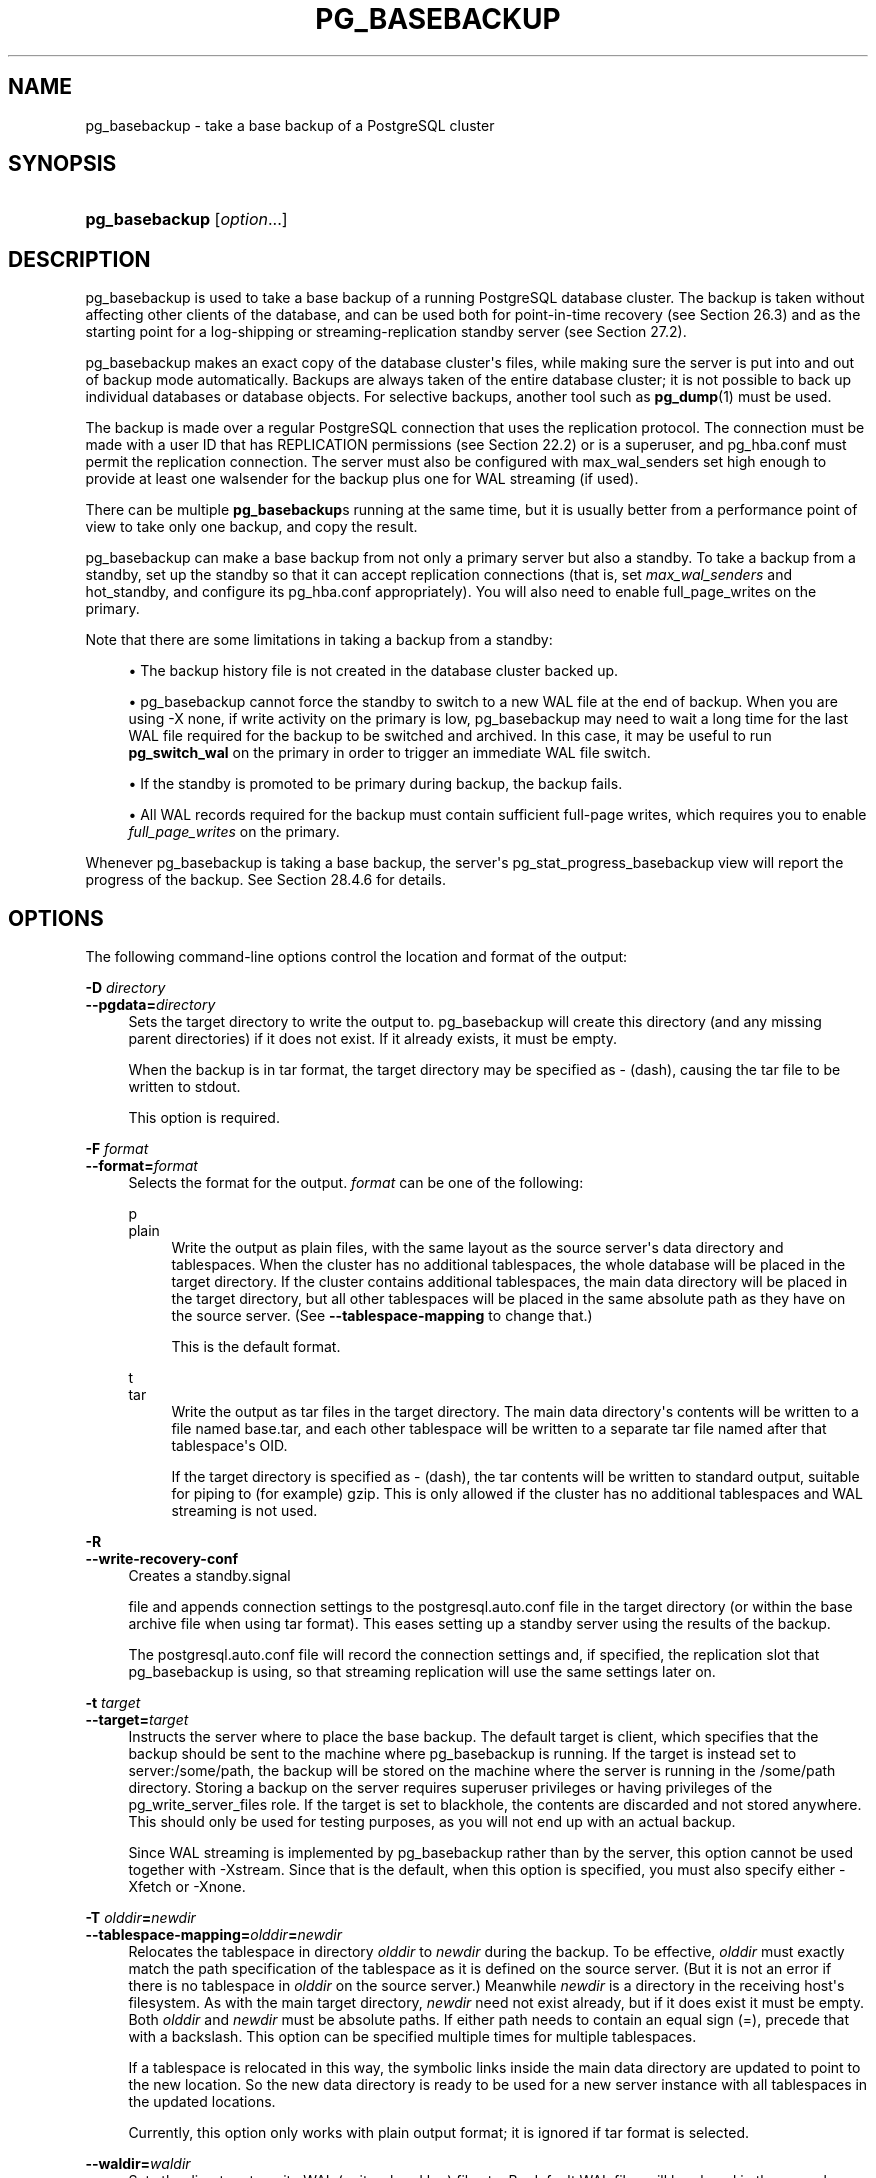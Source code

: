 '\" t
.\"     Title: pg_basebackup
.\"    Author: The PostgreSQL Global Development Group
.\" Generator: DocBook XSL Stylesheets vsnapshot <http://docbook.sf.net/>
.\"      Date: 2023
.\"    Manual: PostgreSQL 16.0 Documentation
.\"    Source: PostgreSQL 16.0
.\"  Language: English
.\"
.TH "PG_BASEBACKUP" "1" "2023" "PostgreSQL 16.0" "PostgreSQL 16.0 Documentation"
.\" -----------------------------------------------------------------
.\" * Define some portability stuff
.\" -----------------------------------------------------------------
.\" ~~~~~~~~~~~~~~~~~~~~~~~~~~~~~~~~~~~~~~~~~~~~~~~~~~~~~~~~~~~~~~~~~
.\" http://bugs.debian.org/507673
.\" http://lists.gnu.org/archive/html/groff/2009-02/msg00013.html
.\" ~~~~~~~~~~~~~~~~~~~~~~~~~~~~~~~~~~~~~~~~~~~~~~~~~~~~~~~~~~~~~~~~~
.ie \n(.g .ds Aq \(aq
.el       .ds Aq '
.\" -----------------------------------------------------------------
.\" * set default formatting
.\" -----------------------------------------------------------------
.\" disable hyphenation
.nh
.\" disable justification (adjust text to left margin only)
.ad l
.\" -----------------------------------------------------------------
.\" * MAIN CONTENT STARTS HERE *
.\" -----------------------------------------------------------------
.SH "NAME"
pg_basebackup \- take a base backup of a PostgreSQL cluster
.SH "SYNOPSIS"
.HP \w'\fBpg_basebackup\fR\ 'u
\fBpg_basebackup\fR [\fIoption\fR...]
.SH "DESCRIPTION"
.PP
pg_basebackup
is used to take a base backup of a running
PostgreSQL
database cluster\&. The backup is taken without affecting other clients of the database, and can be used both for point\-in\-time recovery (see
Section\ \&26.3) and as the starting point for a log\-shipping or streaming\-replication standby server (see
Section\ \&27.2)\&.
.PP
pg_basebackup
makes an exact copy of the database cluster\*(Aqs files, while making sure the server is put into and out of backup mode automatically\&. Backups are always taken of the entire database cluster; it is not possible to back up individual databases or database objects\&. For selective backups, another tool such as
\fBpg_dump\fR(1)
must be used\&.
.PP
The backup is made over a regular
PostgreSQL
connection that uses the replication protocol\&. The connection must be made with a user ID that has
REPLICATION
permissions (see
Section\ \&22.2) or is a superuser, and
pg_hba\&.conf
must permit the replication connection\&. The server must also be configured with
max_wal_senders
set high enough to provide at least one walsender for the backup plus one for WAL streaming (if used)\&.
.PP
There can be multiple
\fBpg_basebackup\fRs running at the same time, but it is usually better from a performance point of view to take only one backup, and copy the result\&.
.PP
pg_basebackup
can make a base backup from not only a primary server but also a standby\&. To take a backup from a standby, set up the standby so that it can accept replication connections (that is, set
\fImax_wal_senders\fR
and
hot_standby, and configure its
pg_hba\&.conf
appropriately)\&. You will also need to enable
full_page_writes
on the primary\&.
.PP
Note that there are some limitations in taking a backup from a standby:
.sp
.RS 4
.ie n \{\
\h'-04'\(bu\h'+03'\c
.\}
.el \{\
.sp -1
.IP \(bu 2.3
.\}
The backup history file is not created in the database cluster backed up\&.
.RE
.sp
.RS 4
.ie n \{\
\h'-04'\(bu\h'+03'\c
.\}
.el \{\
.sp -1
.IP \(bu 2.3
.\}
pg_basebackup
cannot force the standby to switch to a new WAL file at the end of backup\&. When you are using
\-X none, if write activity on the primary is low,
pg_basebackup
may need to wait a long time for the last WAL file required for the backup to be switched and archived\&. In this case, it may be useful to run
\fBpg_switch_wal\fR
on the primary in order to trigger an immediate WAL file switch\&.
.RE
.sp
.RS 4
.ie n \{\
\h'-04'\(bu\h'+03'\c
.\}
.el \{\
.sp -1
.IP \(bu 2.3
.\}
If the standby is promoted to be primary during backup, the backup fails\&.
.RE
.sp
.RS 4
.ie n \{\
\h'-04'\(bu\h'+03'\c
.\}
.el \{\
.sp -1
.IP \(bu 2.3
.\}
All WAL records required for the backup must contain sufficient full\-page writes, which requires you to enable
\fIfull_page_writes\fR
on the primary\&.
.RE
.PP
Whenever
pg_basebackup
is taking a base backup, the server\*(Aqs
pg_stat_progress_basebackup
view will report the progress of the backup\&. See
Section\ \&28.4.6
for details\&.
.SH "OPTIONS"
.PP
The following command\-line options control the location and format of the output:
.PP
\fB\-D \fR\fB\fIdirectory\fR\fR
.br
\fB\-\-pgdata=\fR\fB\fIdirectory\fR\fR
.RS 4
Sets the target directory to write the output to\&.
pg_basebackup
will create this directory (and any missing parent directories) if it does not exist\&. If it already exists, it must be empty\&.
.sp
When the backup is in tar format, the target directory may be specified as
\-
(dash), causing the tar file to be written to
stdout\&.
.sp
This option is required\&.
.RE
.PP
\fB\-F \fR\fB\fIformat\fR\fR
.br
\fB\-\-format=\fR\fB\fIformat\fR\fR
.RS 4
Selects the format for the output\&.
\fIformat\fR
can be one of the following:
.PP
p
.br
plain
.RS 4
Write the output as plain files, with the same layout as the source server\*(Aqs data directory and tablespaces\&. When the cluster has no additional tablespaces, the whole database will be placed in the target directory\&. If the cluster contains additional tablespaces, the main data directory will be placed in the target directory, but all other tablespaces will be placed in the same absolute path as they have on the source server\&. (See
\fB\-\-tablespace\-mapping\fR
to change that\&.)
.sp
This is the default format\&.
.RE
.PP
t
.br
tar
.RS 4
Write the output as tar files in the target directory\&. The main data directory\*(Aqs contents will be written to a file named
base\&.tar, and each other tablespace will be written to a separate tar file named after that tablespace\*(Aqs OID\&.
.sp
If the target directory is specified as
\-
(dash), the tar contents will be written to standard output, suitable for piping to (for example)
gzip\&. This is only allowed if the cluster has no additional tablespaces and WAL streaming is not used\&.
.RE
.RE
.PP
\fB\-R\fR
.br
\fB\-\-write\-recovery\-conf\fR
.RS 4
Creates a
standby\&.signal

file and appends connection settings to the
postgresql\&.auto\&.conf
file in the target directory (or within the base archive file when using tar format)\&. This eases setting up a standby server using the results of the backup\&.
.sp
The
postgresql\&.auto\&.conf
file will record the connection settings and, if specified, the replication slot that
pg_basebackup
is using, so that streaming replication will use the same settings later on\&.
.RE
.PP
\fB\-t \fR\fB\fItarget\fR\fR
.br
\fB\-\-target=\fR\fB\fItarget\fR\fR
.RS 4
Instructs the server where to place the base backup\&. The default target is
client, which specifies that the backup should be sent to the machine where
pg_basebackup
is running\&. If the target is instead set to
server:/some/path, the backup will be stored on the machine where the server is running in the
/some/path
directory\&. Storing a backup on the server requires superuser privileges or having privileges of the
pg_write_server_files
role\&. If the target is set to
blackhole, the contents are discarded and not stored anywhere\&. This should only be used for testing purposes, as you will not end up with an actual backup\&.
.sp
Since WAL streaming is implemented by
pg_basebackup
rather than by the server, this option cannot be used together with
\-Xstream\&. Since that is the default, when this option is specified, you must also specify either
\-Xfetch
or
\-Xnone\&.
.RE
.PP
\fB\-T \fR\fB\fIolddir\fR\fR\fB=\fR\fB\fInewdir\fR\fR
.br
\fB\-\-tablespace\-mapping=\fR\fB\fIolddir\fR\fR\fB=\fR\fB\fInewdir\fR\fR
.RS 4
Relocates the tablespace in directory
\fIolddir\fR
to
\fInewdir\fR
during the backup\&. To be effective,
\fIolddir\fR
must exactly match the path specification of the tablespace as it is defined on the source server\&. (But it is not an error if there is no tablespace in
\fIolddir\fR
on the source server\&.) Meanwhile
\fInewdir\fR
is a directory in the receiving host\*(Aqs filesystem\&. As with the main target directory,
\fInewdir\fR
need not exist already, but if it does exist it must be empty\&. Both
\fIolddir\fR
and
\fInewdir\fR
must be absolute paths\&. If either path needs to contain an equal sign (=), precede that with a backslash\&. This option can be specified multiple times for multiple tablespaces\&.
.sp
If a tablespace is relocated in this way, the symbolic links inside the main data directory are updated to point to the new location\&. So the new data directory is ready to be used for a new server instance with all tablespaces in the updated locations\&.
.sp
Currently, this option only works with plain output format; it is ignored if tar format is selected\&.
.RE
.PP
\fB\-\-waldir=\fR\fB\fIwaldir\fR\fR
.RS 4
Sets the directory to write WAL (write\-ahead log) files to\&. By default WAL files will be placed in the
pg_wal
subdirectory of the target directory, but this option can be used to place them elsewhere\&.
\fIwaldir\fR
must be an absolute path\&. As with the main target directory,
\fIwaldir\fR
need not exist already, but if it does exist it must be empty\&. This option can only be specified when the backup is in plain format\&.
.RE
.PP
\fB\-X \fR\fB\fImethod\fR\fR
.br
\fB\-\-wal\-method=\fR\fB\fImethod\fR\fR
.RS 4
Includes the required WAL (write\-ahead log) files in the backup\&. This will include all write\-ahead logs generated during the backup\&. Unless the method
none
is specified, it is possible to start a postmaster in the target directory without the need to consult the WAL archive, thus making the output a completely standalone backup\&.
.sp
The following
\fImethod\fRs for collecting the write\-ahead logs are supported:
.PP
n
.br
none
.RS 4
Don\*(Aqt include write\-ahead logs in the backup\&.
.RE
.PP
f
.br
fetch
.RS 4
The write\-ahead log files are collected at the end of the backup\&. Therefore, it is necessary for the source server\*(Aqs
wal_keep_size
parameter to be set high enough that the required log data is not removed before the end of the backup\&. If the required log data has been recycled before it\*(Aqs time to transfer it, the backup will fail and be unusable\&.
.sp
When tar format is used, the write\-ahead log files will be included in the
base\&.tar
file\&.
.RE
.PP
s
.br
stream
.RS 4
Stream write\-ahead log data while the backup is being taken\&. This method will open a second connection to the server and start streaming the write\-ahead log in parallel while running the backup\&. Therefore, it will require two replication connections not just one\&. As long as the client can keep up with the write\-ahead log data, using this method requires no extra write\-ahead logs to be saved on the source server\&.
.sp
When tar format is used, the write\-ahead log files will be written to a separate file named
pg_wal\&.tar
(if the server is a version earlier than 10, the file will be named
pg_xlog\&.tar)\&.
.sp
This value is the default\&.
.RE
.RE
.PP
\fB\-z\fR
.br
\fB\-\-gzip\fR
.RS 4
Enables gzip compression of tar file output, with the default compression level\&. Compression is only available when using the tar format, and the suffix
\&.gz
will automatically be added to all tar filenames\&.
.RE
.PP
\fB\-Z \fR\fB\fIlevel\fR\fR
.br
\fB\-Z [{client|server}\-]\fR\fB\fImethod\fR\fR\fB[:\fR\fB\fIdetail\fR\fR\fB]\fR
.br
\fB\-\-compress=\fR\fB\fIlevel\fR\fR
.br
\fB\-\-compress=[{client|server}\-]\fR\fB\fImethod\fR\fR\fB[:\fR\fB\fIdetail\fR\fR\fB]\fR
.RS 4
Requests compression of the backup\&. If
client
or
server
is included, it specifies where the compression is to be performed\&. Compressing on the server will reduce transfer bandwidth but will increase server CPU consumption\&. The default is
client
except when
\-\-target
is used\&. In that case, the backup is not being sent to the client, so only server compression is sensible\&. When
\-Xstream, which is the default, is used, server\-side compression will not be applied to the WAL\&. To compress the WAL, use client\-side compression, or specify
\-Xfetch\&.
.sp
The compression method can be set to
gzip,
lz4,
zstd,
none
for no compression or an integer (no compression if 0,
gzip
if greater than 0)\&. A compression detail string can optionally be specified\&. If the detail string is an integer, it specifies the compression level\&. Otherwise, it should be a comma\-separated list of items, each of the form
keyword
or
keyword=value\&. Currently, the supported keywords are
level,
long, and
workers\&. The detail string cannot be used when the compression method is specified as a plain integer\&.
.sp
If no compression level is specified, the default compression level will be used\&. If only a level is specified without mentioning an algorithm,
gzip
compression will be used if the level is greater than 0, and no compression will be used if the level is 0\&.
.sp
When the tar format is used with
gzip,
lz4, or
zstd, the suffix
\&.gz,
\&.lz4, or
\&.zst, respectively, will be automatically added to all tar filenames\&. When the plain format is used, client\-side compression may not be specified, but it is still possible to request server\-side compression\&. If this is done, the server will compress the backup for transmission, and the client will decompress and extract it\&.
.sp
When this option is used in combination with
\-Xstream,
pg_wal\&.tar
will be compressed using
gzip
if client\-side gzip compression is selected, but will not be compressed if any other compression algorithm is selected, or if server\-side compression is selected\&.
.RE
.PP
The following command\-line options control the generation of the backup and the invocation of the program:
.PP
\fB\-c {fast|spread}\fR
.br
\fB\-\-checkpoint={fast|spread}\fR
.RS 4
Sets checkpoint mode to fast (immediate) or spread (the default) (see
Section\ \&26.3.3)\&.
.RE
.PP
\fB\-C\fR
.br
\fB\-\-create\-slot\fR
.RS 4
Specifies that the replication slot named by the
\-\-slot
option should be created before starting the backup\&. An error is raised if the slot already exists\&.
.RE
.PP
\fB\-l \fR\fB\fIlabel\fR\fR
.br
\fB\-\-label=\fR\fB\fIlabel\fR\fR
.RS 4
Sets the label for the backup\&. If none is specified, a default value of
\(lqpg_basebackup base backup\(rq
will be used\&.
.RE
.PP
\fB\-n\fR
.br
\fB\-\-no\-clean\fR
.RS 4
By default, when
\fBpg_basebackup\fR
aborts with an error, it removes any directories it might have created before discovering that it cannot finish the job (for example, the target directory and write\-ahead log directory)\&. This option inhibits tidying\-up and is thus useful for debugging\&.
.sp
Note that tablespace directories are not cleaned up either way\&.
.RE
.PP
\fB\-N\fR
.br
\fB\-\-no\-sync\fR
.RS 4
By default,
\fBpg_basebackup\fR
will wait for all files to be written safely to disk\&. This option causes
\fBpg_basebackup\fR
to return without waiting, which is faster, but means that a subsequent operating system crash can leave the base backup corrupt\&. Generally, this option is useful for testing but should not be used when creating a production installation\&.
.RE
.PP
\fB\-P\fR
.br
\fB\-\-progress\fR
.RS 4
Enables progress reporting\&. Turning this on will deliver an approximate progress report during the backup\&. Since the database may change during the backup, this is only an approximation and may not end at exactly
100%\&. In particular, when WAL log is included in the backup, the total amount of data cannot be estimated in advance, and in this case the estimated target size will increase once it passes the total estimate without WAL\&.
.RE
.PP
\fB\-r \fR\fB\fIrate\fR\fR
.br
\fB\-\-max\-rate=\fR\fB\fIrate\fR\fR
.RS 4
Sets the maximum transfer rate at which data is collected from the source server\&. This can be useful to limit the impact of
pg_basebackup
on the server\&. Values are in kilobytes per second\&. Use a suffix of
M
to indicate megabytes per second\&. A suffix of
k
is also accepted, and has no effect\&. Valid values are between 32 kilobytes per second and 1024 megabytes per second\&.
.sp
This option always affects transfer of the data directory\&. Transfer of WAL files is only affected if the collection method is
fetch\&.
.RE
.PP
\fB\-S \fR\fB\fIslotname\fR\fR
.br
\fB\-\-slot=\fR\fB\fIslotname\fR\fR
.RS 4
This option can only be used together with
\-X stream\&. It causes WAL streaming to use the specified replication slot\&. If the base backup is intended to be used as a streaming\-replication standby using a replication slot, the standby should then use the same replication slot name as
primary_slot_name\&. This ensures that the primary server does not remove any necessary WAL data in the time between the end of the base backup and the start of streaming replication on the new standby\&.
.sp
The specified replication slot has to exist unless the option
\fB\-C\fR
is also used\&.
.sp
If this option is not specified and the server supports temporary replication slots (version 10 and later), then a temporary replication slot is automatically used for WAL streaming\&.
.RE
.PP
\fB\-v\fR
.br
\fB\-\-verbose\fR
.RS 4
Enables verbose mode\&. Will output some extra steps during startup and shutdown, as well as show the exact file name that is currently being processed if progress reporting is also enabled\&.
.RE
.PP
\fB\-\-manifest\-checksums=\fR\fB\fIalgorithm\fR\fR
.RS 4
Specifies the checksum algorithm that should be applied to each file included in the backup manifest\&. Currently, the available algorithms are
NONE,
CRC32C,
SHA224,
SHA256,
SHA384, and
SHA512\&. The default is
CRC32C\&.
.sp
If
NONE
is selected, the backup manifest will not contain any checksums\&. Otherwise, it will contain a checksum of each file in the backup using the specified algorithm\&. In addition, the manifest will always contain a
SHA256
checksum of its own contents\&. The
SHA
algorithms are significantly more CPU\-intensive than
CRC32C, so selecting one of them may increase the time required to complete the backup\&.
.sp
Using a SHA hash function provides a cryptographically secure digest of each file for users who wish to verify that the backup has not been tampered with, while the CRC32C algorithm provides a checksum that is much faster to calculate; it is good at catching errors due to accidental changes but is not resistant to malicious modifications\&. Note that, to be useful against an adversary who has access to the backup, the backup manifest would need to be stored securely elsewhere or otherwise verified not to have been modified since the backup was taken\&.
.sp
\fBpg_verifybackup\fR(1)
can be used to check the integrity of a backup against the backup manifest\&.
.RE
.PP
\fB\-\-manifest\-force\-encode\fR
.RS 4
Forces all filenames in the backup manifest to be hex\-encoded\&. If this option is not specified, only non\-UTF8 filenames are hex\-encoded\&. This option is mostly intended to test that tools which read a backup manifest file properly handle this case\&.
.RE
.PP
\fB\-\-no\-estimate\-size\fR
.RS 4
Prevents the server from estimating the total amount of backup data that will be streamed, resulting in the
backup_total
column in the
pg_stat_progress_basebackup
view always being
NULL\&.
.sp
Without this option, the backup will start by enumerating the size of the entire database, and then go back and send the actual contents\&. This may make the backup take slightly longer, and in particular it will take longer before the first data is sent\&. This option is useful to avoid such estimation time if it\*(Aqs too long\&.
.sp
This option is not allowed when using
\fB\-\-progress\fR\&.
.RE
.PP
\fB\-\-no\-manifest\fR
.RS 4
Disables generation of a backup manifest\&. If this option is not specified, the server will generate and send a backup manifest which can be verified using
\fBpg_verifybackup\fR(1)\&. The manifest is a list of every file present in the backup with the exception of any WAL files that may be included\&. It also stores the size, last modification time, and an optional checksum for each file\&.
.RE
.PP
\fB\-\-no\-slot\fR
.RS 4
Prevents the creation of a temporary replication slot for the backup\&.
.sp
By default, if log streaming is selected but no slot name is given with the
\fB\-S\fR
option, then a temporary replication slot is created (if supported by the source server)\&.
.sp
The main purpose of this option is to allow taking a base backup when the server has no free replication slots\&. Using a replication slot is almost always preferred, because it prevents needed WAL from being removed by the server during the backup\&.
.RE
.PP
\fB\-\-no\-verify\-checksums\fR
.RS 4
Disables verification of checksums, if they are enabled on the server the base backup is taken from\&.
.sp
By default, checksums are verified and checksum failures will result in a non\-zero exit status\&. However, the base backup will not be removed in such a case, as if the
\fB\-\-no\-clean\fR
option had been used\&. Checksum verification failures will also be reported in the
pg_stat_database
view\&.
.RE
.PP
The following command\-line options control the connection to the source server:
.PP
\fB\-d \fR\fB\fIconnstr\fR\fR
.br
\fB\-\-dbname=\fR\fB\fIconnstr\fR\fR
.RS 4
Specifies parameters used to connect to the server, as a
connection string; these will override any conflicting command line options\&.
.sp
The option is called
\-\-dbname
for consistency with other client applications, but because
pg_basebackup
doesn\*(Aqt connect to any particular database in the cluster, any database name in the connection string will be ignored\&.
.RE
.PP
\fB\-h \fR\fB\fIhost\fR\fR
.br
\fB\-\-host=\fR\fB\fIhost\fR\fR
.RS 4
Specifies the host name of the machine on which the server is running\&. If the value begins with a slash, it is used as the directory for a Unix domain socket\&. The default is taken from the
\fBPGHOST\fR
environment variable, if set, else a Unix domain socket connection is attempted\&.
.RE
.PP
\fB\-p \fR\fB\fIport\fR\fR
.br
\fB\-\-port=\fR\fB\fIport\fR\fR
.RS 4
Specifies the TCP port or local Unix domain socket file extension on which the server is listening for connections\&. Defaults to the
\fBPGPORT\fR
environment variable, if set, or a compiled\-in default\&.
.RE
.PP
\fB\-s \fR\fB\fIinterval\fR\fR
.br
\fB\-\-status\-interval=\fR\fB\fIinterval\fR\fR
.RS 4
Specifies the number of seconds between status packets sent back to the source server\&. Smaller values allow more accurate monitoring of backup progress from the server\&. A value of zero disables periodic status updates completely, although an update will still be sent when requested by the server, to avoid timeout\-based disconnects\&. The default value is 10 seconds\&.
.RE
.PP
\fB\-U \fR\fB\fIusername\fR\fR
.br
\fB\-\-username=\fR\fB\fIusername\fR\fR
.RS 4
Specifies the user name to connect as\&.
.RE
.PP
\fB\-w\fR
.br
\fB\-\-no\-password\fR
.RS 4
Prevents issuing a password prompt\&. If the server requires password authentication and a password is not available by other means such as a
\&.pgpass
file, the connection attempt will fail\&. This option can be useful in batch jobs and scripts where no user is present to enter a password\&.
.RE
.PP
\fB\-W\fR
.br
\fB\-\-password\fR
.RS 4
Forces
pg_basebackup
to prompt for a password before connecting to the source server\&.
.sp
This option is never essential, since
pg_basebackup
will automatically prompt for a password if the server demands password authentication\&. However,
pg_basebackup
will waste a connection attempt finding out that the server wants a password\&. In some cases it is worth typing
\fB\-W\fR
to avoid the extra connection attempt\&.
.RE
.PP
Other options are also available:
.PP
\fB\-V\fR
.br
\fB\-\-version\fR
.RS 4
Prints the
pg_basebackup
version and exits\&.
.RE
.PP
\fB\-?\fR
.br
\fB\-\-help\fR
.RS 4
Shows help about
pg_basebackup
command line arguments, and exits\&.
.RE
.SH "ENVIRONMENT"
.PP
This utility, like most other
PostgreSQL
utilities, uses the environment variables supported by
libpq
(see
Section\ \&34.15)\&.
.PP
The environment variable
\fBPG_COLOR\fR
specifies whether to use color in diagnostic messages\&. Possible values are
always,
auto
and
never\&.
.SH "NOTES"
.PP
At the beginning of the backup, a checkpoint needs to be performed on the source server\&. This can take some time (especially if the option
\-\-checkpoint=fast
is not used), during which
pg_basebackup
will appear to be idle\&.
.PP
The backup will include all files in the data directory and tablespaces, including the configuration files and any additional files placed in the directory by third parties, except certain temporary files managed by PostgreSQL\&. But only regular files and directories are copied, except that symbolic links used for tablespaces are preserved\&. Symbolic links pointing to certain directories known to PostgreSQL are copied as empty directories\&. Other symbolic links and special device files are skipped\&. See
Section\ \&55.4
for the precise details\&.
.PP
In plain format, tablespaces will be backed up to the same path they have on the source server, unless the option
\-\-tablespace\-mapping
is used\&. Without this option, running a plain format base backup on the same host as the server will not work if tablespaces are in use, because the backup would have to be written to the same directory locations as the original tablespaces\&.
.PP
When tar format is used, it is the user\*(Aqs responsibility to unpack each tar file before starting a PostgreSQL server that uses the data\&. If there are additional tablespaces, the tar files for them need to be unpacked in the correct locations\&. In this case the symbolic links for those tablespaces will be created by the server according to the contents of the
tablespace_map
file that is included in the
base\&.tar
file\&.
.PP
pg_basebackup
works with servers of the same or an older major version, down to 9\&.1\&. However, WAL streaming mode (\-X stream) only works with server version 9\&.3 and later, and tar format (\-\-format=tar) only works with server version 9\&.5 and later\&.
.PP
pg_basebackup
will preserve group permissions for data files if group permissions are enabled on the source cluster\&.
.SH "EXAMPLES"
.PP
To create a base backup of the server at
mydbserver
and store it in the local directory
/usr/local/pgsql/data:
.sp
.if n \{\
.RS 4
.\}
.nf
$ \fBpg_basebackup \-h mydbserver \-D /usr/local/pgsql/data\fR
.fi
.if n \{\
.RE
.\}
.PP
To create a backup of the local server with one compressed tar file for each tablespace, and store it in the directory
backup, showing a progress report while running:
.sp
.if n \{\
.RS 4
.\}
.nf
$ \fBpg_basebackup \-D backup \-Ft \-z \-P\fR
.fi
.if n \{\
.RE
.\}
.PP
To create a backup of a single\-tablespace local database and compress this with
bzip2:
.sp
.if n \{\
.RS 4
.\}
.nf
$ \fBpg_basebackup \-D \- \-Ft \-X fetch | bzip2 > backup\&.tar\&.bz2\fR
.fi
.if n \{\
.RE
.\}
.sp
(This command will fail if there are multiple tablespaces in the database\&.)
.PP
To create a backup of a local database where the tablespace in
/opt/ts
is relocated to
\&./backup/ts:
.sp
.if n \{\
.RS 4
.\}
.nf
$ \fBpg_basebackup \-D backup/data \-T /opt/ts=$(pwd)/backup/ts\fR
.fi
.if n \{\
.RE
.\}
.PP
To create a backup of a local server with one tar file for each tablespace compressed with
gzip
at level 9, stored in the directory
backup:
.sp
.if n \{\
.RS 4
.\}
.nf
$ \fBpg_basebackup \-D backup \-Ft \-\-compress=gzip:9\fR
.fi
.if n \{\
.RE
.\}
.SH "SEE ALSO"
\fBpg_dump\fR(1), Section\ \&28.4.6
